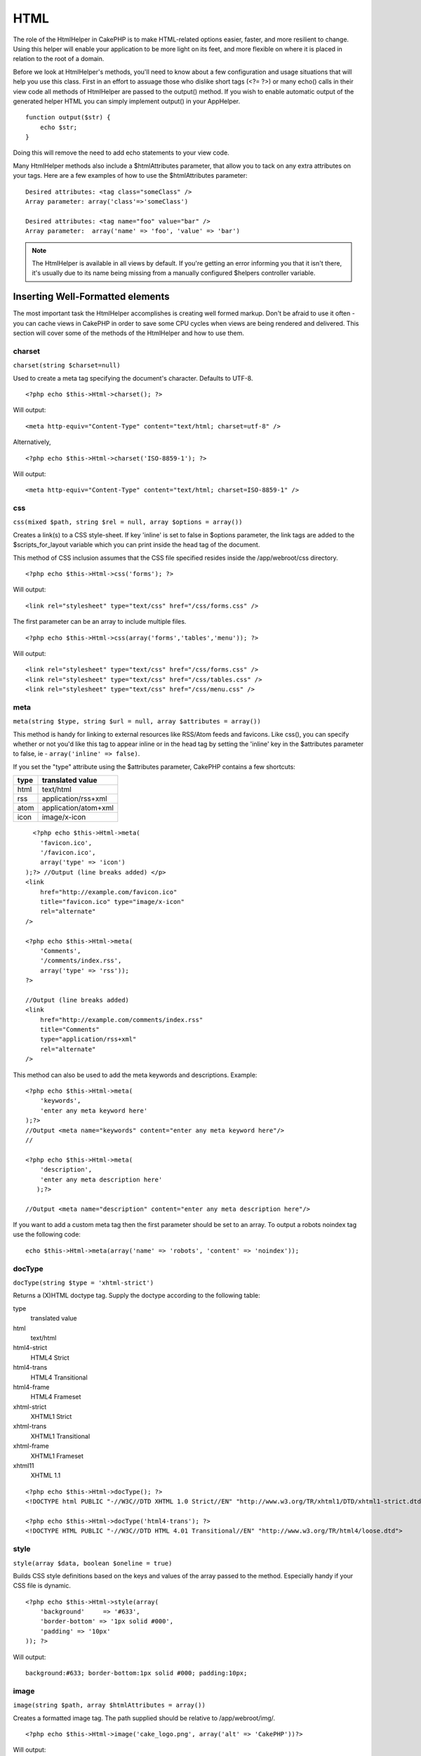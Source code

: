 HTML
####

The role of the HtmlHelper in CakePHP is to make HTML-related
options easier, faster, and more resilient to change. Using this
helper will enable your application to be more light on its feet,
and more flexible on where it is placed in relation to the root of
a domain.

Before we look at HtmlHelper's methods, you'll need to know about a
few configuration and usage situations that will help you use this
class. First in an effort to assuage those who dislike short tags
(<?= ?>) or many echo() calls in their view code all methods of
HtmlHelper are passed to the output() method. If you wish to enable
automatic output of the generated helper HTML you can simply
implement output() in your AppHelper.

::

    function output($str) {
        echo $str;
    }

Doing this will remove the need to add echo statements to your view
code.

Many HtmlHelper methods also include a $htmlAttributes parameter,
that allow you to tack on any extra attributes on your tags. Here
are a few examples of how to use the $htmlAttributes parameter:

::

    Desired attributes: <tag class="someClass" />      
    Array parameter: array('class'=>'someClass')
     
    Desired attributes: <tag name="foo" value="bar" />  
    Array parameter:  array('name' => 'foo', 'value' => 'bar')


.. note::

    The HtmlHelper is available in all views by default. If you're
    getting an error informing you that it isn't there, it's usually
    due to its name being missing from a manually configured $helpers
    controller variable.

Inserting Well-Formatted elements
=================================

The most important task the HtmlHelper accomplishes is creating
well formed markup. Don't be afraid to use it often - you can cache
views in CakePHP in order to save some CPU cycles when views are
being rendered and delivered. This section will cover some of the
methods of the HtmlHelper and how to use them.

charset
-------

``charset(string $charset=null)``

Used to create a meta tag specifying the document's character.
Defaults to UTF-8.

::

     
    <?php echo $this->Html->charset(); ?> 

Will output:

::

    <meta http-equiv="Content-Type" content="text/html; charset=utf-8" />

Alternatively,

::

    <?php echo $this->Html->charset('ISO-8859-1'); ?>

Will output:

::

    <meta http-equiv="Content-Type" content="text/html; charset=ISO-8859-1" />

css
---

``css(mixed $path, string $rel = null, array $options = array())``

Creates a link(s) to a CSS style-sheet. If key 'inline' is set to
false in $options parameter, the link tags are added to the
$scripts\_for\_layout variable which you can print inside the head
tag of the document.

This method of CSS inclusion assumes that the CSS file specified
resides inside the /app/webroot/css directory.

::

    <?php echo $this->Html->css('forms'); ?> 

Will output:

::

    <link rel="stylesheet" type="text/css" href="/css/forms.css" />

The first parameter can be an array to include multiple files.

::

    <?php echo $this->Html->css(array('forms','tables','menu')); ?>

Will output:

::

    <link rel="stylesheet" type="text/css" href="/css/forms.css" />
    <link rel="stylesheet" type="text/css" href="/css/tables.css" />
    <link rel="stylesheet" type="text/css" href="/css/menu.css" />

meta
----

``meta(string $type, string $url = null, array $attributes = array())``

This method is handy for linking to external resources like
RSS/Atom feeds and favicons. Like css(), you can specify whether or
not you'd like this tag to appear inline or in the head tag by
setting the 'inline' key in the $attributes parameter to false, ie
- ``array('inline' => false)``.

If you set the "type" attribute using the $attributes parameter,
CakePHP contains a few shortcuts:

======== ======================
 type     translated value
======== ======================
html     text/html
rss      application/rss+xml
atom     application/atom+xml
icon     image/x-icon
======== ======================


::

      <?php echo $this->Html->meta(
        'favicon.ico',
        '/favicon.ico',
        array('type' => 'icon')
    );?> //Output (line breaks added) </p>
    <link
        href="http://example.com/favicon.ico"
        title="favicon.ico" type="image/x-icon"
        rel="alternate"
    />
     
    <?php echo $this->Html->meta(
        'Comments',
        '/comments/index.rss',
        array('type' => 'rss'));
    ?>
     
    //Output (line breaks added)
    <link
        href="http://example.com/comments/index.rss"
        title="Comments"
        type="application/rss+xml"
        rel="alternate"
    />

This method can also be used to add the meta keywords and
descriptions. Example:

::

    <?php echo $this->Html->meta(
        'keywords',
        'enter any meta keyword here'
    );?>
    //Output <meta name="keywords" content="enter any meta keyword here"/>
    //
    
    <?php echo $this->Html->meta(
        'description',
        'enter any meta description here'
       );?> 
    
    //Output <meta name="description" content="enter any meta description here"/>

If you want to add a custom meta tag then the first parameter
should be set to an array. To output a robots noindex tag use the
following code:

::

     echo $this->Html->meta(array('name' => 'robots', 'content' => 'noindex')); 

docType
-------

``docType(string $type = 'xhtml-strict')``

Returns a (X)HTML doctype tag. Supply the doctype according to the
following table:

type
    translated value
html
    text/html
html4-strict
    HTML4 Strict
html4-trans
    HTML4 Transitional
html4-frame
    HTML4 Frameset
xhtml-strict
    XHTML1 Strict
xhtml-trans
    XHTML1 Transitional
xhtml-frame
    XHTML1 Frameset
xhtml11
    XHTML 1.1
    
::

    <?php echo $this->Html->docType(); ?> 
    <!DOCTYPE html PUBLIC "-//W3C//DTD XHTML 1.0 Strict//EN" "http://www.w3.org/TR/xhtml1/DTD/xhtml1-strict.dtd">
    
    <?php echo $this->Html->docType('html4-trans'); ?> 
    <!DOCTYPE HTML PUBLIC "-//W3C//DTD HTML 4.01 Transitional//EN" "http://www.w3.org/TR/html4/loose.dtd">

style
-----

``style(array $data, boolean $oneline = true)``

Builds CSS style definitions based on the keys and values of the
array passed to the method. Especially handy if your CSS file is
dynamic.

::

    <?php echo $this->Html->style(array(
        'background'     => '#633',
        'border-bottom' => '1px solid #000',
        'padding' => '10px'
    )); ?>

Will output:

::

      background:#633; border-bottom:1px solid #000; padding:10px;

image
-----

``image(string $path, array $htmlAttributes = array())``

Creates a formatted image tag. The path supplied should be relative
to /app/webroot/img/.

::

    <?php echo $this->Html->image('cake_logo.png', array('alt' => 'CakePHP'))?> 

Will output::

    <img src="/img/cake_logo.png" alt="CakePHP" /> 

To create an image link specify the link destination using the
``url`` option in ``$htmlAttributes``.

::

    <?php echo $this->Html->image("recipes/6.jpg", array(
        "alt" => "Brownies",
        'url' => array('controller' => 'recipes', 'action' => 'view', 6)
    )); ?>

Will output::

    <a href="/recipes/view/6">
        <img src="/img/recipes/6.jpg" alt="Brownies" />
    </a>

link
----

``link(string $title, mixed $url = null, array $options = array(), string $confirmMessage = false)``

General purpose method for creating HTML links. Use ``$options`` to
specify attributes for the element and whether or not the
``$title`` should be escaped.

::

    <?php echo $this->Html->link('Enter', '/pages/home', array('class' => 'button', 'target' => '_blank')); ?>

Will output::

      
    <a href="/pages/home" class="button" target="_blank">Enter</a>

Specify ``$confirmMessage`` to display a javascript ``confirm()``
dialog::

    <?php echo $this->Html->link(
        'Delete',
        array('controller' => 'recipes', 'action' => 'delete', 6),
        array(),
        "Are you sure you wish to delete this recipe?"
    );?>

Will output::

      
    <a href="/recipes/delete/6" onclick="return confirm('Are you sure you wish to delete this recipe?');">Delete</a>

Query strings can also be created with ``link()``.

::

    <?php echo $this->Html->link('View image', array(
        'controller' => 'images',
        'action' => 'view',
        1,
        '?' => array('height' => 400, 'width' => 500))
    );

Will output::

      
    <a href="/images/view/1?height=400&width=500">View image</a>

HTML special characters in ``$title`` will be converted to HTML
entities. To disable this conversion, set the escape option to
false in the ``$options`` array.

::

    <?php 
    echo $this->Html->link(
        $this->Html->image("recipes/6.jpg", array("alt" => "Brownies")),
        "recipes/view/6",
        array('escape' => false)
    );
    
    ?>

Will output::

    <a href="/recipes/view/6">
        <img src="/img/recipes/6.jpg" alt="Brownies" />
    </a>

Also check :ref:`HtmlHelper::url <html-url>` method
for more examples of different types of urls.

tag
---

``tag(string $tag, string $text, array $htmlAttributes)``

Returns text wrapped in a specified tag. If no text is specified
then only the opening <tag> is returned.

::

    <?php echo $this->Html->tag('span', 'Hello World.', array('class' => 'welcome'));?>
     
    //Output
    <span class="welcome">Hello World</span>
     
    //No text specified.
    <?php echo $this->Html->tag('span', null, array('class' => 'welcome'));?>
     
    //Output
    <span class="welcome">

.. note::

    Text is not escaped by default but you may use
    ``$htmlOptions['escape'] = true`` to escape your text. This
    replaces a fourth parameter ``boolean $escape = false`` that was
    available in previous versions.

div
---

``div(string $class, string $text, array $options)``

Used for creating div-wrapped sections of markup. The first
parameter specifies a CSS class, and the second is used to supply
the text to be wrapped by div tags. If the last parameter has been
set to true, $text will be printed HTML-escaped.

If no text is specified, only an opening div tag is returned.

::

     
    <?php echo $this->Html->div('error', 'Please enter your credit card number.');?>
    
    //Output
    <div class="error">Please enter your credit card number.</div>

para
----

``para(string $class, string $text, array $htmlAttributes, boolean $escape = false)``

Returns a text wrapped in a CSS-classed <p> tag. If no text is
supplied, only a starting <p> tag is returned.
::

    <?php echo $this->Html->para(null, 'Hello World.');?>
     
    //Output
    <p>Hello World.</p>

script
------

script(mixed $url, mixed $options)

Creates link(s) to a javascript file. If key ``inline`` is set to
false in $options, the link tags are added to the
$scripts\_for\_layout variable which you can print inside the head
tag of the document.

Include a script file into the page. ``$options['inline']``
controls whether or not a script should be returned inline or added
to $scripts\_for\_layout. ``$options['once']`` controls, whether or
not you want to include this script once per request or more than
once.

You can also use $options to set additional properties to the
generated script tag. If an array of script tags is used, the
attributes will be applied to all of the generated script tags.

This method of javascript file inclusion assumes that the
javascript file specified resides inside the /app/webroot/js
directory.

::

    <?php echo $this->Html->script('scripts'); ?> 

Will output::

    <script type="text/javascript" href="/js/scripts.js"></script>

You can link to files with absolute paths as well to link files
that are not in ``app/webroot/js``

::

    <?php echo $this->Html->script('/otherdir/script_file'); ?> 

The first parameter can be an array to include multiple files.

::

    <?php echo $this->Html->script(array('jquery','wysiwyg','scripts')); ?>

Will output::

    <script type="text/javascript" href="/js/jquery.js"></script>
    <script type="text/javascript" href="/js/wysiwyg.js"></script>
    <script type="text/javascript" href="/js/scripts.js"></script>

scriptBlock
-----------

scriptBlock($code, $options = array())

Generate a code block containing ``$code`` set
``$options['inline']`` to false to have the script block appear in
``$scripts_for_layout``. Also new is the ability to add attributes
to script tags.
``$this->html->scriptBlock('stuff', array('defer' => true));`` will
create a script tag with ``defer="defer"`` attribute.

scriptStart
-----------

scriptStart($options = array())

Begin a buffering code block. This code block will capture all
output between ``scriptStart()`` and ``scriptEnd()`` and create an
script tag. Options are the same as ``scriptBlock()``

scriptEnd
---------

scriptEnd()

End a buffering script block, returns the generated script element
or null if the script block was opened with inline = false.

An example of using ``scriptStart()`` and ``scriptEnd()`` would
be::

    $this->Html->scriptStart(array('inline' => false));
    
    echo $this->Js->alert('I am in the javascript');
    
    $this->Html->scriptEnd();

tableHeaders
------------

``tableHeaders(array $names, array $trOptions = null, array $thOptions = null)``

Creates a row of table header cells to be placed inside of <table>
tags.
::

    <?php echo $this->Html->tableHeaders(array('Date','Title','Active'));?>
    
    //Output 
    <tr>
        <th>Date</th>
        <th>Title</th>
        <th>Active</th>
    </tr>
     
    <?php echo $this->Html->tableHeaders(
        array('Date','Title','Active'),
        array('class' => 'status'),
        array('class' => 'product_table')
    );?>
     
    //Output
    <tr class="status">
         <th class="product_table">Date</th>
         <th class="product_table">Title</th>
         <th class="product_table">Active</th>
    </tr>

tableCells
----------

``tableCells(array $data, array $oddTrOptions = null, array $evenTrOptions = null, $useCount = false, $continueOddEven = true)``

Creates table cells, in rows, assigning <tr> attributes differently
for odd- and even-numbered rows. Wrap a single table cell within an
array() for specific <td>-attributes.

::

    <?php echo $this->Html->tableCells(array(
        array('Jul 7th, 2007', 'Best Brownies', 'Yes'),
        array('Jun 21st, 2007', 'Smart Cookies', 'Yes'),
        array('Aug 1st, 2006', 'Anti-Java Cake', 'No'),
    ));
    ?>
     
    //Output
    <tr><td>Jul 7th, 2007</td><td>Best Brownies</td><td>Yes</td></tr>
    <tr><td>Jun 21st, 2007</td><td>Smart Cookies</td><td>Yes</td></tr>
    <tr><td>Aug 1st, 2006</td><td>Anti-Java Cake</td><td>No</td></tr>
     
    <?php echo $this->Html->tableCells(array(
        array('Jul 7th, 2007', array('Best Brownies', array('class'=>'highlight')) , 'Yes'),
        array('Jun 21st, 2007', 'Smart Cookies', 'Yes'),
        array('Aug 1st, 2006', 'Anti-Java Cake', array('No', array('id'=>'special'))),
    ));
    ?>
     
    //Output
    <tr><td>Jul 7th, 2007</td><td class="highlight">Best Brownies</td><td>Yes</td></tr>
    <tr><td>Jun 21st, 2007</td><td>Smart Cookies</td><td>Yes</td></tr>
    <tr><td>Aug 1st, 2006</td><td>Anti-Java Cake</td><td id="special">No</td></tr>
     
    <?php echo $this->Html->tableCells(
        array(
            array('Red', 'Apple'),
            array('Orange', 'Orange'),
            array('Yellow', 'Banana'),
        ),
        array('class' => 'darker')
    );
    ?>
     
    //Output
    <tr class="darker"><td>Red</td><td>Apple</td></tr>
    <tr><td>Orange</td><td>Orange</td></tr>
    <tr class="darker"><td>Yellow</td><td>Banana</td></tr>

.. _html-url:

url
---

``url(mixed $url = NULL, boolean $full = false)``

Returns an URL pointing to a combination of controller and action.
If $url is empty, it returns the REQUEST\_URI, otherwise it
generates the url for the controller and action combo. If full is
true, the full base URL will be prepended to the result.

::

    <?php echo $this->Html->url(array(
        "controller" => "posts",
        "action" => "view",
        "bar"));?>
     
    // Output
    /posts/view/bar

Here are a few more usage examples:

URL with named parameters::

    <?php echo $this->Html->url(array(
        "controller" => "posts",
        "action" => "view",
        "foo" => "bar"));
    ?>
     
    // Output
    /posts/view/foo:bar

URL with extension::

    <?php echo $this->Html->url(array(
        "controller" => "posts",
        "action" => "list",
        "ext" => "rss"));
    ?>
     
    // Output
    /posts/list.rss

URL (starting with '/') with the full base URL prepended.

::

    <?php echo $this->Html->url('/posts', true); ?>
    
    //Output
    http://somedomain.com/posts

URL with GET params and named anchor::

    <?php echo $this->Html->url(array(
        "controller" => "posts",
        "action" => "search",
        "?" => array("foo" => "bar"),
        "#" => "first"));
    ?>
    
    //Output
    /posts/search?foo=bar#first

For further information check
`Router::url <http://api.cakephp.org/class/router#method-Routerurl>`_
in the API.

Changing the tags output by HtmlHelper
======================================

The built in tag sets for ``HtmlHelper`` are XHTML compliant,
however if you need to generate HTML for HTML4 you will need to
create and load a new tags config file containing the tags you'd
like to use. To change the tags used create ``app/config/tags.php``
containing::

    $tags = array(
        'metalink' => '<link href="%s"%s >',
        'input' => '<input name="%s" %s >',
        //...
    );

You can then load this tag set by calling
``$html->loadConfig('tags');``


Creating breadcrumb trails with HtmlHelper
==========================================

CakePHP has the built in ability to automatically create a
breadcrumb trail in your app. To set this up, first add something
similar to the following in your layout template.

::

         echo $this->Html->getCrumbs(' > ','Home');

Now, in your view you'll want to add the following to start the
breadcrumb trails on each of the pages.

::

         echo $this->Html->addCrumb('Users', '/users');
         echo $this->Html->addCrumb('Add User', '/users/add');

This will add the output of "**Home > Users > Add User**" in your
layout where getCrumbs was added.
